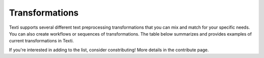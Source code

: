 .. _Transformations:


#################
Transformations
#################


Texti supports several different text preprocessing transformations that you can mix and match for your specific needs. You can also create workflows or sequences of transformations. The table below summarizes and provides examples of current transformations in Texti. 


.. list-table:: Transformations
   :header-rows: 1

   * - Category
     - Transformation
     - Description
     - Before Tranformation
     - Input
     - After Transformation
   * - Clean
     - Strip Whitespaces
     - 
     - 
     - -
     - 
   * - Clean
     - Remove Tags
     - 
     - 
     - -
     - 
   * - Clean
     - Fix Encoding
     - 
     - 
     - -
     - 
   * - Clean
     - remove headers
     - 
     - 
     - 1
     - 
   * - Clean
     - remove footers
     - 
     - 
     - 2
     - 
   * - Filter
     - Remove punctutation
     - 
     - 
     - -
     - 
   * - Filter
     - Remove Digits
     - 
     - 
     - -
     - 
   * - Filter
     - Remove URLs
     - 
     - 
     - -
     - 
   * - Filter
     - Remove Stopwords (gensim)
     - 
     - 
     - 
     - 
   * - Filter
     - remove Short words
     - 
     - 
     - 
     - 
   * - Filter
     - remove custom stop words
     - 
     - 
     - 
     - 
   * - Filter
     - remove stopwords (nltk)
     - 
     - 
     - 
     - 
   * - Filter
     - remove custom patters
     - 
     - 
     - 
     - 
   * - Filter
     - remove stopords except
     - 
     - 
     - 
     - 
   * - Filter
     - remove punctuation except
     - 
     - 
     - 
     - 
   * - Filter
     - remove brackets
     - 
     - 
     - 
     - 
   * - Filter
     - remove diacritics
     - 
     - 
     - 
     - 
   * - Replace
     - Replace URLs with tokens
     - 
     - 
     - 
     - 
   * - Replace
     - Replace Digits with Tokens
     - 
     - 
     - 
     - 
   * - Replace
     - Replace Currency symbols with tokens
     - 
     - 
     - 
     - 
   * - Replace
     - convert word numbers
     - 
     - 
     - 
     - 
   * - Replace
     - replace hyphenated words
     - 
     - 
     - 
     - 
   * - Format
     - To lowercase
     - 
     - 
     - 
     - 
   * - Format
     - Stem words
     - 
     - 
     - 
     - 
   * - Format
     - Lemmatize sentence (nltk)
     - 
     - 
     - 
     - 
   * - Format
     - stem words (Lancaster)
     - 
     - 
     - 
     - 
   * - Format
     - Lemmatize sentence (spacy)
     - 
     - 
     - 
     - 
   * - Format
     - To Sentences
     - 
     - 
     - 
     - 
   * - Format
     - Lemmatize sentence (textblob)
     - 
     - 
     - 


If you're interested in adding to the list, consider constributing! More details in the contribute page.
